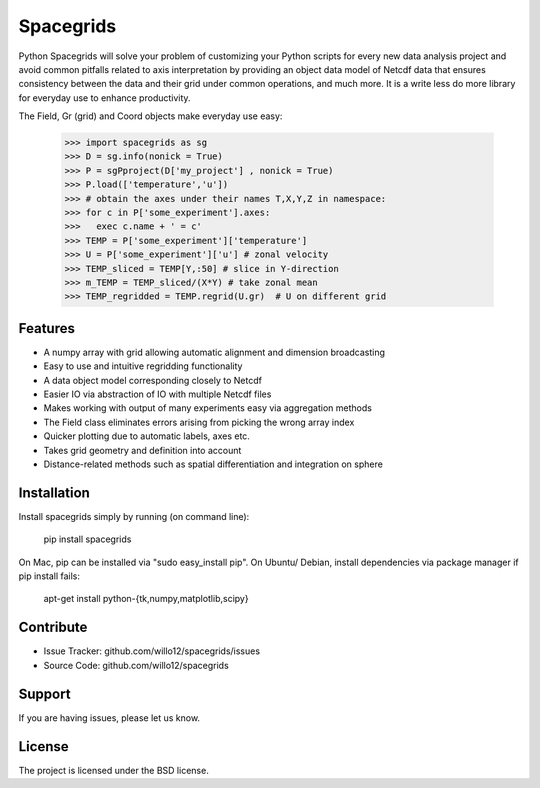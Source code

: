 Spacegrids
==========

Python Spacegrids will solve your problem of customizing your Python scripts for every new data analysis project and avoid common pitfalls related to axis interpretation by providing an object data model of Netcdf data that ensures consistency between the data and their grid under common operations, and much more. It is a write less do more library for everyday use to enhance productivity.

The Field, Gr (grid) and Coord objects make everyday use easy:

    >>> import spacegrids as sg		
    >>> D = sg.info(nonick = True)  
    >>> P = sgPproject(D['my_project'] , nonick = True)  
    >>> P.load(['temperature','u'])  
    >>> # obtain the axes under their names T,X,Y,Z in namespace:
    >>> for c in P['some_experiment'].axes:
    >>>   exec c.name + ' = c'	
    >>> TEMP = P['some_experiment']['temperature'] 
    >>> U = P['some_experiment']['u'] # zonal velocity
    >>> TEMP_sliced = TEMP[Y,:50] # slice in Y-direction
    >>> m_TEMP = TEMP_sliced/(X*Y) # take zonal mean
    >>> TEMP_regridded = TEMP.regrid(U.gr)  # U on different grid
 

Features
--------

- A numpy array with grid allowing automatic alignment and dimension broadcasting
- Easy to use and intuitive regridding functionality
- A data object model corresponding closely to Netcdf
- Easier IO via abstraction of IO with multiple Netcdf files
- Makes working with output of many experiments easy via aggregation methods
- The Field class eliminates errors arising from picking the wrong array index
- Quicker plotting due to automatic labels, axes etc.
- Takes grid geometry and definition into account
- Distance-related methods such as spatial differentiation and integration on sphere


Installation
------------

Install spacegrids simply by running (on command line):

    pip install spacegrids

On Mac, pip can be installed via "sudo easy_install pip". On Ubuntu/ Debian, install dependencies via package manager if pip install fails:

    apt-get install python-{tk,numpy,matplotlib,scipy}


Contribute
----------

- Issue Tracker: github.com/willo12/spacegrids/issues
- Source Code: github.com/willo12/spacegrids

Support
-------

If you are having issues, please let us know.

License
-------

The project is licensed under the BSD license.
